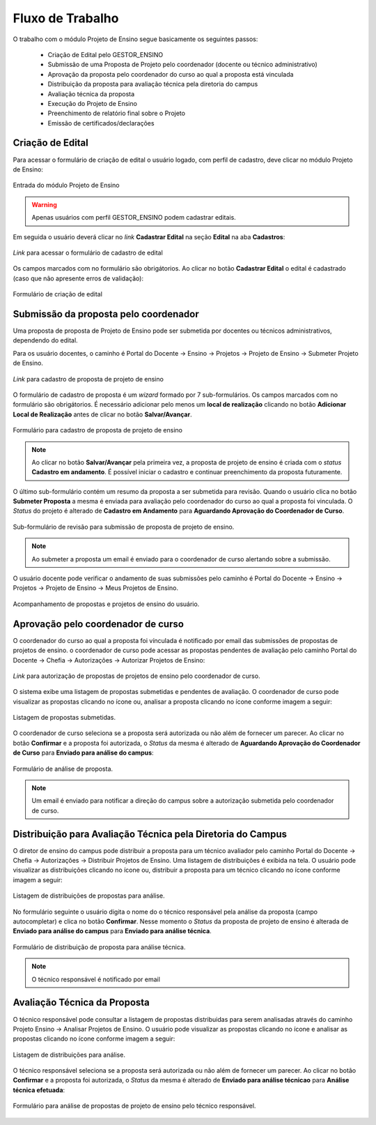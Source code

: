 Fluxo de Trabalho
=================

O trabalho com o módulo Projeto de Ensino segue basicamente os seguintes passos:

    - Criação de Edital pelo GESTOR_ENSINO
    - Submissão de uma Proposta de Projeto pelo coordenador (docente ou técnico administrativo)
    - Aprovação da proposta pelo coordenador do curso ao qual a proposta está vinculada
    - Distribuição da proposta para avaliação técnica pela diretoria do campus
    - Avaliação técnica da proposta
    - Execução do Projeto de Ensino
    - Preenchimento de relatório final sobre o Projeto
    - Emissão de certificados/declarações


Criação de Edital
-----------------

Para acessar o formulário de criação de edital o usuário logado, com perfil de cadastro, deve clicar no módulo
Projeto de Ensino:

.. figure:: _static/img/usuario/projeto-ensino-modulo.png
    :align: center
    :class: imagem
    
    Entrada do módulo Projeto de Ensino


.. warning:: Apenas usuários com perfil GESTOR_ENSINO podem cadastrar editais.


Em seguida o usuário deverá clicar no *link* **Cadastrar Edital** na seção **Edital** na aba **Cadastros**:

.. figure:: _static/img/usuario/link-cadastrar-edital.png
    :align: center
    :class: imagem

    *Link* para acessar o formulário de cadastro de edital


Os campos marcados com |required| no formulário são obrigátorios. Ao clicar no botão **Cadastrar Edital** o
edital é cadastrado (caso que não apresente erros de validação):

.. figure:: _static/img/usuario/form-cadastrar-edital.png
    :align: center
    :class: imagem

    Formulário de criação de edital


Submissão da proposta pelo coordenador
--------------------------------------

Uma proposta de proposta de Projeto de Ensino pode ser submetida por docentes ou técnicos administrativos,
dependendo do edital.

Para os usuário docentes, o caminho é Portal do Docente → Ensino → Projetos → Projeto de Ensino → Submeter
Projeto de Ensino.


.. figure:: _static/img/usuario/link-proposta-docente.png
    :align: center
    :class: imagem

    *Link* para cadastro de proposta de projeto de ensino


O formulário de cadastro de proposta é um *wizard* formado por 7 sub-formulários. Os campos marcados com
|required| no formulário são obrigátorios. É necessário adicionar pelo menos um **local de realização** clicando
no botão **Adicionar Local de Realização** antes de clicar no botão **Salvar/Avançar**.


.. figure:: _static/img/usuario/form-proposta.png
    :align: center
    :class: imagem

    Formulário para cadastro de proposta de projeto de ensino


.. note::
    Ao clicar no botão **Salvar/Avançar** pela primeira vez, a proposta de projeto de ensino é criada com o
    *status* **Cadastro em andamento**. É possível iniciar o cadastro e continuar preenchimento da proposta
    futuramente.


O último sub-formulário contém um resumo da proposta a ser submetida para revisão. Quando o usuário
clica no botão **Submeter Proposta** a mesma é enviada para avaliação pelo coordenador do curso ao qual a
proposta foi vinculada. O *Status* do projeto é alterado de **Cadastro em Andamento** para **Aguardando
Aprovação do Coordenador de Curso**.


.. figure:: _static/img/usuario/submeter-proposta.png
    :align: center
    :class: imagem

    Sub-formulário de revisão para submissão de proposta de projeto de ensino.


.. note:: Ao submeter a proposta um email é enviado para o coordenador de curso alertando sobre a submissão.


O usuário docente pode verificar o andamento de suas submissões pelo caminho é Portal do Docente → Ensino →
Projetos → Projeto de Ensino → Meus Projetos de Ensino.


.. figure:: _static/img/usuario/meus-projetos-ensino.png
    :align: center
    :class: imagem

    Acompanhamento de propostas e projetos de ensino do usuário.


Aprovação pelo coordenador de curso
-----------------------------------

O coordenador do curso ao qual a proposta foi vínculada é notificado por email das submissões de propostas de
projetos de ensino. o coordenador de curso pode acessar as propostas pendentes de avaliação pelo caminho Portal
do Docente → Chefia → Autorizações → Autorizar Projetos de Ensino:


.. figure:: _static/img/usuario/link-autorizar-proposta.png
    :align: center
    :class: imagem

    *Link* para autorização de propostas de projetos de ensino pelo coordenador de curso.


O sistema exibe uma listagem de propostas submetidas e pendentes de avaliação. O coordenador de curso pode
visualizar as propostas clicando no ícone |view| ou, analisar a proposta clicando no ícone |seta| conforme
imagem a seguir:


.. figure:: _static/img/usuario/lista-propostas-coordenador.png
    :align: center
    :class: imagem

    Listagem de propostas submetidas.


O coordenador de curso seleciona se a proposta será autorizada ou não além de fornecer um parecer. Ao clicar
no botão **Confirmar** e a proposta foi autorizada, o *Status* da mesma é alterado de **Aguardando Aprovação
do Coordenador de Curso** para **Enviado para análise do campus**:


.. figure:: _static/img/usuario/autorizar-proposta.png
    :align: center
    :class: imagem

    Formulário de análise de proposta.


.. note::
    Um email é enviado para notificar a direção do campus sobre a autorização submetida pelo coordenador de
    curso.


Distribuição para Avaliação Técnica pela Diretoria do Campus
------------------------------------------------------------

O diretor de ensino do campus pode distribuir a proposta para um técnico avaliador pelo caminho Portal do
Docente → Chefia → Autorizações → Distribuir Projetos de Ensino. Uma listagem de distribuições é exibida na
tela. O usuário pode visualizar as distribuições clicando no ícone |view| ou, distribuir a proposta para um
técnico clicando no ícone |seta| conforme imagem a seguir:


.. figure:: _static/img/usuario/link-distribuir-proposta.png
    :align: center
    :class: imagem

    Listagem de distribuições de propostas para análise.


No formulário seguinte o usuário digita o nome do o técnico responsável pela análise da proposta (campo
autocompletar) e clica no botão **Confirmar**. Nesse momento o *Status* da proposta de projeto de ensino é alterada de
**Enviado para análise do campus** para **Enviado para análise técnica**.


.. figure:: _static/img/usuario/distribuir-proposta.png
    :align: center
    :class: imagem

    Formulário de distribuição de proposta para análise técnica.


.. note:: O técnico responsável é notificado por email


Avaliação Técnica da Proposta
-----------------------------

O técnico responsável pode consultar a listagem de propostas distribuidas para serem analisadas através do caminho
Projeto Ensino → Analisar Projetos de Ensino. O usuário pode visualizar as propostas clicando no ícone |view|
e analisar as propostas clicando no ícone |seta| conforme imagem a seguir:


.. figure:: _static/img/usuario/lista-analise.png
    :align: center
    :class: imagem

    Listagem de distribuições para análise.


O técnico responsável seleciona se a proposta será autorizada ou não além de fornecer um parecer. Ao clicar no
botão **Confirmar** e a proposta foi autorizada, o *Status* da mesma é alterado de **Enviado para análise
técnicao** para **Análise técnica efetuada**:


.. figure:: _static/img/usuario/form-analise.png
    :align: center
    :class: imagem

    Formulário para análise de propostas de projeto de ensino pelo técnico responsável.


.. |required| image:: _static/img/required.png
.. |view| image:: _static/img/view.png
.. |seta| image:: _static/img/seta.png

